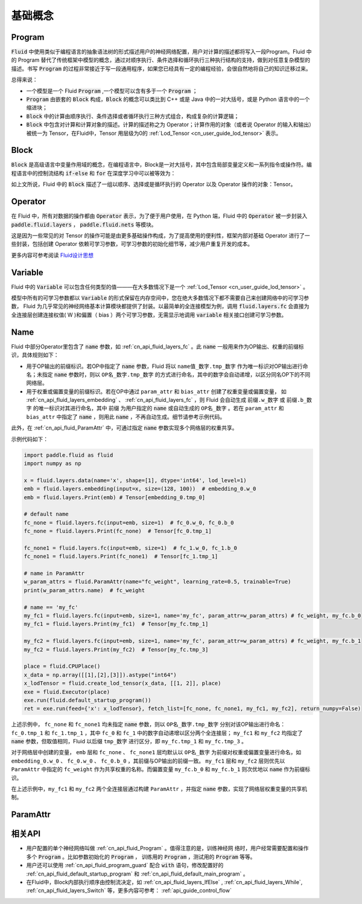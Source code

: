 .. _api_guide_Program:

#########
基础概念
#########

==================
Program
==================

:code:`Fluid` 中使用类似于编程语言的抽象语法树的形式描述用户的神经网络配置，用户对计算的描述都将写入一段Program。Fluid 中的 Program 替代了传统框架中模型的概念，通过对顺序执行、条件选择和循环执行三种执行结构的支持，做到对任意复杂模型的描述。书写 :code:`Program` 的过程非常接近于写一段通用程序，如果您已经具有一定的编程经验，会很自然地将自己的知识迁移过来。


总得来说：

* 一个模型是一个 Fluid :code:`Program` ,一个模型可以含有多于一个 :code:`Program` ；

* :code:`Program` 由嵌套的 :code:`Block` 构成，:code:`Block` 的概念可以类比到 C++ 或是 Java 中的一对大括号，或是 Python 语言中的一个缩进块；

* :code:`Block` 中的计算由顺序执行、条件选择或者循环执行三种方式组合，构成复杂的计算逻辑；

* :code:`Block` 中包含对计算和计算对象的描述。计算的描述称之为 Operator；计算作用的对象（或者说 Operator 的输入和输出）被统一为 Tensor，在Fluid中，Tensor 用层级为0的 :ref:`Lod_Tensor  <cn_user_guide_lod_tensor>` 表示。



.. _api_guide_Block:

=========
Block
=========

:code:`Block` 是高级语言中变量作用域的概念，在编程语言中，Block是一对大括号，其中包含局部变量定义和一系列指令或操作符。编程语言中的控制流结构 :code:`if-else` 和 :code:`for` 在深度学习中可以被等效为：

+----------------------+-------------------------+
| 编程语言              | Fluid                   |
+======================+=========================+
| for, while loop      | RNN,WhileOP             |
+----------------------+-------------------------+
| if-else, switch      | IfElseOp, SwitchOp      |
+----------------------+-------------------------+
| 顺序执行              | 一系列 layers            |
+----------------------+-------------------------+

如上文所说，Fluid 中的 :code:`Block` 描述了一组以顺序、选择或是循环执行的 Operator 以及 Operator 操作的对象：Tensor。




=============
Operator
=============

在 Fluid 中，所有对数据的操作都由 :code:`Operator` 表示，为了便于用户使用，在 Python 端，Fluid 中的 :code:`Operator` 被一步封装入 :code:`paddle.fluid.layers` ， :code:`paddle.fluid.nets` 等模块。

这是因为一些常见的对 Tensor 的操作可能是由更多基础操作构成，为了提高使用的便利性，框架内部对基础 Operator 进行了一些封装，包括创建 Operator 依赖可学习参数，可学习参数的初始化细节等，减少用户重复开发的成本。


更多内容可参考阅读 `Fluid设计思想 <../../advanced_usage/design_idea/fluid_design_idea.html>`_

.. _api_guide_Variable:

=========
Variable
=========

Fluid 中的 :code:`Variable` 可以包含任何类型的值———在大多数情况下是一个 :ref:`Lod_Tensor <cn_user_guide_lod_tensor>` 。

模型中所有的可学习参数都以 :code:`Variable` 的形式保留在内存空间中，您在绝大多数情况下都不需要自己来创建网络中的可学习参数， Fluid 为几乎常见的神经网络基本计算模块都提供了封装。以最简单的全连接模型为例，调用 :code:`fluid.layers.fc` 会直接为全连接层创建连接权值( W )和偏置（ bias ）两个可学习参数，无需显示地调用 :code:`variable` 相关接口创建可学习参数。

.. _api_guide_Name:

=========
Name
=========

Fluid 中部分Operator里包含了 :code:`name` 参数，如 :ref:`cn_api_fluid_layers_fc` 。此 :code:`name` 一般用来作为OP输出、权重的前缀标识，具体规则如下：

* 用于OP输出的前缀标识。若OP中指定了 :code:`name` 参数，Fluid 将以 ``name值_数字.tmp_数字`` 作为唯一标识对OP输出进行命名；未指定 :code:`name` 参数时，则以 ``OP名_数字.tmp_数字`` 的方式进行命名，其中的数字会自动递增，以区分同名OP下的不同网络层。

* 用于权重或偏置变量的前缀标识。若在OP中通过 ``param_attr`` 和 ``bias_attr`` 创建了权重变量或偏置变量， 如 :ref:`cn_api_fluid_layers_embedding` 、 :ref:`cn_api_fluid_layers_fc` ，则 Fluid 会自动生成 ``前缀.w_数字`` 或 ``前缀.b_数字`` 的唯一标识对其进行命名，其中 ``前缀`` 为用户指定的 :code:`name` 或自动生成的 ``OP名_数字`` 。若在 ``param_attr`` 和 ``bias_attr`` 中指定了 :code:`name` ，则用此 :code:`name` ，不再自动生成。细节请参考示例代码。

此外，在 :ref:`cn_api_fluid_ParamAttr` 中，可通过指定 :code:`name` 参数实现多个网络层的权重共享。

示例代码如下：

.. code-block:: python

    import paddle.fluid as fluid
    import numpy as np

    x = fluid.layers.data(name='x', shape=[1], dtype='int64', lod_level=1)
    emb = fluid.layers.embedding(input=x, size=(128, 100))  # embedding_0.w_0
    emb = fluid.layers.Print(emb) # Tensor[embedding_0.tmp_0]

    # default name
    fc_none = fluid.layers.fc(input=emb, size=1)  # fc_0.w_0, fc_0.b_0
    fc_none = fluid.layers.Print(fc_none)  # Tensor[fc_0.tmp_1]
 
    fc_none1 = fluid.layers.fc(input=emb, size=1)  # fc_1.w_0, fc_1.b_0
    fc_none1 = fluid.layers.Print(fc_none1)  # Tensor[fc_1.tmp_1]

    # name in ParamAttr
    w_param_attrs = fluid.ParamAttr(name="fc_weight", learning_rate=0.5, trainable=True)
    print(w_param_attrs.name)  # fc_weight

    # name == 'my_fc'
    my_fc1 = fluid.layers.fc(input=emb, size=1, name='my_fc', param_attr=w_param_attrs) # fc_weight, my_fc.b_0
    my_fc1 = fluid.layers.Print(my_fc1)  # Tensor[my_fc.tmp_1]

    my_fc2 = fluid.layers.fc(input=emb, size=1, name='my_fc', param_attr=w_param_attrs) # fc_weight, my_fc.b_1
    my_fc2 = fluid.layers.Print(my_fc2)  # Tensor[my_fc.tmp_3]

    place = fluid.CPUPlace()
    x_data = np.array([[1],[2],[3]]).astype("int64")
    x_lodTensor = fluid.create_lod_tensor(x_data, [[1, 2]], place)
    exe = fluid.Executor(place)
    exe.run(fluid.default_startup_program())
    ret = exe.run(feed={'x': x_lodTensor}, fetch_list=[fc_none, fc_none1, my_fc1, my_fc2], return_numpy=False)


上述示例中， ``fc_none`` 和 ``fc_none1`` 均未指定 :code:`name` 参数，则以 ``OP名_数字.tmp_数字`` 分别对该OP输出进行命名：``fc_0.tmp_1`` 和 ``fc_1.tmp_1`` ，其中 ``fc_0``  和 ``fc_1`` 中的数字自动递增以区分两个全连接层； ``my_fc1`` 和 ``my_fc2`` 均指定了 :code:`name` 参数，但取值相同，Fluid 以后缀 ``tmp_数字`` 进行区分，即 ``my_fc.tmp_1`` 和 ``my_fc.tmp_3`` 。

对于网络层中创建的变量， ``emb`` 层和 ``fc_none`` 、 ``fc_none1`` 层均默认以 ``OP名_数字`` 为前缀对权重或偏置变量进行命名，如 ``embedding_0.w_0`` 、 ``fc_0.w_0`` 、 ``fc_0.b_0`` ，其前缀与OP输出的前缀一致。 ``my_fc1`` 层和 ``my_fc2`` 层则优先以 ``ParamAttr`` 中指定的 ``fc_weight`` 作为共享权重的名称。而偏置变量 ``my_fc.b_0`` 和 ``my_fc.b_1`` 则次优地以 :code:`name` 作为前缀标识。

在上述示例中，``my_fc1`` 和 ``my_fc2`` 两个全连接层通过构建 ``ParamAttr`` ，并指定 :code:`name` 参数，实现了网络层权重变量的共享机制。

.. _api_guide_ParamAttr:

=========
ParamAttr
=========

=========
相关API
=========

* 用户配置的单个神经网络叫做 :ref:`cn_api_fluid_Program` 。值得注意的是，训练神经网
  络时，用户经常需要配置和操作多个 :code:`Program` 。比如参数初始化的
  :code:`Program` ， 训练用的 :code:`Program` ，测试用的
  :code:`Program` 等等。


* 用户还可以使用 :ref:`cn_api_fluid_program_guard` 配合 :code:`with` 语句，修改配置好的 :ref:`cn_api_fluid_default_startup_program` 和 :ref:`cn_api_fluid_default_main_program` 。

* 在Fluid中，Block内部执行顺序由控制流决定，如 :ref:`cn_api_fluid_layers_IfElse` , :ref:`cn_api_fluid_layers_While`, :ref:`cn_api_fluid_layers_Switch` 等，更多内容可参考： :ref:`api_guide_control_flow`
